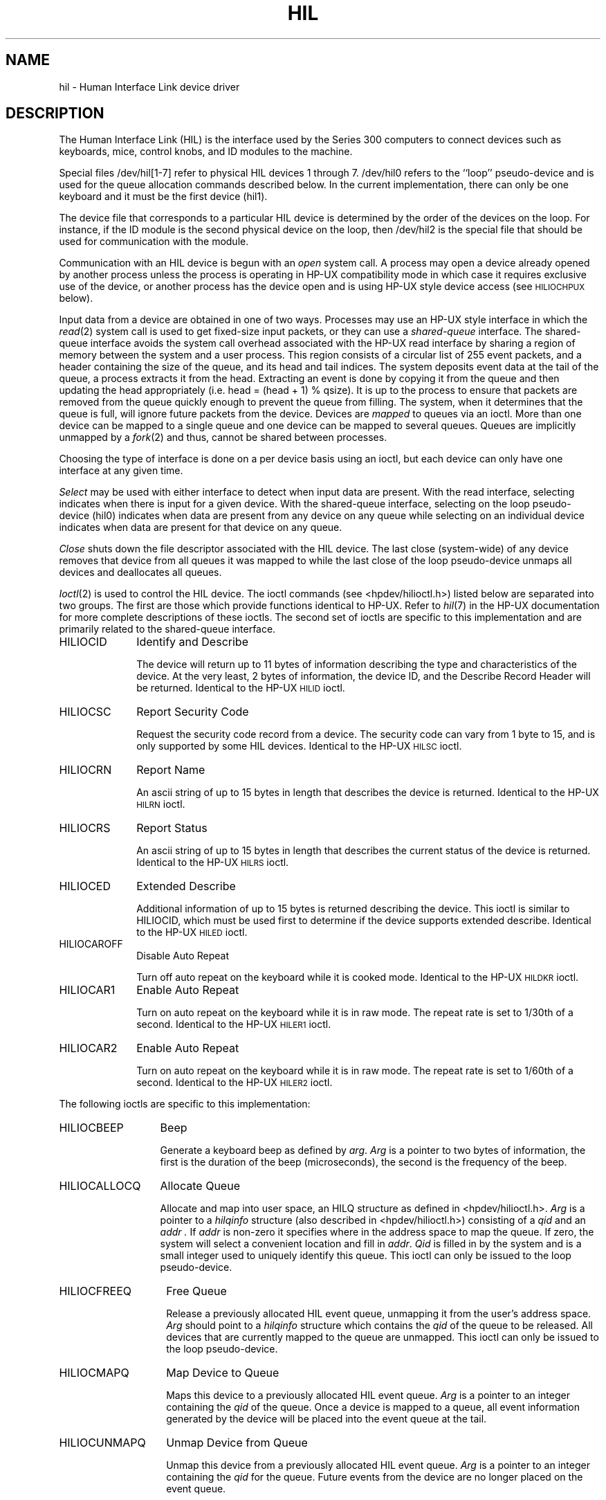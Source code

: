 .\" Copyright (c) 1990 The Regents of the University of California.
.\" All rights reserved.
.\"
.\" This code is derived from software contributed to Berkeley by
.\" the Systems Programming Group of the University of Utah Computer
.\" Science Department.
.\"
.\" Redistribution and use in source and binary forms are permitted provided
.\" that: (1) source distributions retain this entire copyright notice and
.\" comment, and (2) distributions including binaries display the following
.\" acknowledgement:  ``This product includes software developed by the
.\" University of California, Berkeley and its contributors'' in the
.\" documentation or other materials provided with the distribution and in
.\" all advertising materials mentioning features or use of this software.
.\" Neither the name of the University nor the names of its contributors may
.\" be used to endorse or promote products derived from this software without
.\" specific prior written permission.
.\" THIS SOFTWARE IS PROVIDED ``AS IS'' AND WITHOUT ANY EXPRESS OR IMPLIED
.\" WARRANTIES, INCLUDING, WITHOUT LIMITATION, THE IMPLIED WARRANTIES OF
.\" MERCHANTABILITY AND FITNESS FOR A PARTICULAR PURPOSE.
.\"
.\"	@(#)hil.4	5.1 (Berkeley) 6/29/90
.\"
.TH HIL 4 "June 29, 1990"
.UC 7
.SH NAME
hil \- Human Interface Link device driver
.SH DESCRIPTION
The Human Interface Link (HIL) is the interface used by the Series
300 computers to connect devices such as keyboards, mice, control knobs,
and ID modules to the machine. 
.PP
Special files /dev/hil[1-7] refer to physical HIL devices 1 through 7.
/dev/hil0 refers to the ``loop'' pseudo-device and is used for the queue
allocation commands described below.
In the current implementation,
there can only be one keyboard and it must be the first device (hil1).
.PP
The device file that corresponds to a particular HIL device is determined
by the order of the devices on the loop. For instance, if the ID module
is the second physical device on the loop, then /dev/hil2 is the special
file that should be used for communication with the module.
.PP
Communication with an HIL device is begun with an
.I open
system call.
A process may open a device already opened by another process unless
the process is operating in HP-UX compatibility mode
in which case it requires exclusive use of the device, or
another process has the device open and is using HP-UX style
device access (see
.SM HILIOCHPUX
below).
.PP
Input data from a device are obtained in one of two ways.
Processes may use an HP-UX style interface in which the \fIread\fP(2)
system call is used to get fixed-size input packets,
or they can use a
.I "shared-queue"
interface.
The shared-queue interface avoids the system call overhead associated with
the HP-UX read interface by sharing a region of memory between the system
and a user process.
This region consists of a circular list of 255 event packets,
and a header containing the size of the queue, and its head and tail indices.
The system deposits event data at the tail of the queue,
a process extracts it from the head.
Extracting an event is done by copying it from the queue and then updating
the head appropriately (i.e. head = (head + 1) % qsize).
It is up to the process to ensure that packets are removed from the
queue quickly enough to prevent the queue from filling.
The system, when it determines that the queue is full,
will ignore future packets from the device.
Devices are \fImapped\fP to queues via an ioctl.
More than one device can be mapped to a single queue and one device can
be mapped to several queues.
Queues are implicitly unmapped by a \fIfork\fP(2) and thus,
cannot be shared between processes.
.PP
Choosing the type of interface is done on a per device basis using
an ioctl, but each device can only have one interface at any given time.
.PP
.I Select
may be used with either interface to detect when input data are present.
With the read interface, selecting indicates when there is input for a
given device.
With the shared-queue interface, selecting on the loop pseudo-device (hil0)
indicates when data are present from any device on any queue
while selecting on an individual device indicates when data are present
for that device on any queue.
.PP
.I Close
shuts down the file descriptor associated with the HIL device.
The last close (system-wide) of any device removes that device
from all queues it was mapped to while the last close of the loop
pseudo-device unmaps all devices and deallocates all queues.
.PP
.IR Ioctl (2)
is used to control the HIL device.
The ioctl commands (see <hpdev/hilioctl.h>)
listed below are separated into two groups.
The first are those which provide functions identical to HP-UX.
Refer to \fIhil\fP(7) in the HP-UX documentation for more
complete descriptions of these ioctls.
The second set of ioctls are specific to this implementation and are
primarily related to the shared-queue interface.
.TP 10
HILIOCID
Identify and Describe
.sp
The device will return up to 11 bytes of information describing the
type and characteristics of the device.
At the very least, 2 bytes of information,
the device ID, and the Describe Record Header will be returned.
Identical to the HP-UX
.SM HILID
ioctl.
.TP
HILIOCSC
Report Security Code
.sp
Request the security code record from a device. The security code can
vary from 1 byte to 15, and is only supported by some HIL devices.
Identical to the HP-UX
.SM HILSC
ioctl.
.TP
HILIOCRN
Report Name
.sp
An ascii string of up to 15 bytes in length that describes the device
is returned.
Identical to the HP-UX
.SM HILRN
ioctl.
.TP
HILIOCRS
Report Status
.sp
An ascii string of up to 15 bytes in length that describes the current
status of the device is returned.
Identical to the HP-UX
.SM HILRS
ioctl.
.TP
HILIOCED
Extended Describe
.sp
Additional information of up to 15 bytes is returned describing the device.
This ioctl is similar to HILIOCID, which must be used first
to determine if the device supports extended describe.
Identical to the HP-UX
.SM HILED
ioctl.
.TP
HILIOCAROFF
Disable Auto Repeat
.sp
Turn off auto repeat on the keyboard while it is cooked mode.
Identical to the HP-UX
.SM HILDKR
ioctl.
.TP
HILIOCAR1
Enable Auto Repeat
.sp
Turn on auto repeat on the keyboard while it is in raw mode.
The repeat rate is set to 1/30th of a second.
Identical to the HP-UX
.SM HILER1
ioctl.
.TP
HILIOCAR2
Enable Auto Repeat
.sp
Turn on auto repeat on the keyboard while it is in raw mode.
The repeat rate is set to 1/60th of a second.
Identical to the HP-UX
.SM HILER2
ioctl.
.PP
The following ioctls are specific to this implementation:
.TP 13
HILIOCBEEP
Beep
.sp
Generate a keyboard beep as defined by
.IR arg .
.I Arg
is a pointer to two bytes of information,
the first is the duration of the beep (microseconds),
the second is the frequency of the beep.
.TP 13
HILIOCALLOCQ
Allocate Queue
.sp
Allocate and map into user space,
an HILQ structure as defined in <hpdev/hilioctl.h>.
.I Arg
is a pointer to a
.I hilqinfo
structure (also described in <hpdev/hilioctl.h>)
consisting of a
.I qid
and an
.I addr .
If
.I addr
is non-zero it specifies where in the address space to map the queue.
If zero, the system will select a convenient location and fill in
.IR addr .
.I Qid
is filled in by the system and
is a small integer used to uniquely identify this queue.
This ioctl can only be issued to the loop pseudo-device.
.TP 14
HILIOCFREEQ
Free Queue
.sp
Release a previously allocated HIL event queue,
unmapping it from the user's address space.
.I Arg
should point to a
.I hilqinfo
structure which contains the
.I qid
of the queue to be released.
All devices that are currently mapped to the queue are unmapped.
This ioctl can only be issued to the loop pseudo-device.
.TP 14
HILIOCMAPQ
Map Device to Queue
.sp
Maps this device to a previously allocated HIL event queue.
.I Arg
is a pointer to an integer containing the
.I qid
of the queue.
Once a device is mapped to a queue,
all event information generated by the device will be placed
into the event queue at the tail.
.TP 14
HILIOCUNMAPQ
Unmap Device from Queue
.sp
Unmap this device from a previously allocated HIL event queue.
.I Arg
is a pointer to an integer containing the
.I qid
for the queue.
Future events from the device are no longer placed on the event queue.
.TP 14
HILIOCHPUX
Use HP-UX Read Interface
.sp
Use HP-UX semantics for gathering data from this device.
Instead of placing input events for the device on a queue,
they are placed, in HP-UX format, into a buffer from which they
can be obtained via \fIread\fP(2).
This interface is provided for backwards compatibility.
Refer to the HP-UX documentation for a description of the event packet.
.SH ERRORS
.TP 15
[ENODEV]
no such HIL loop device.
.TP 15
[ENXIO]
HIL loop is inoperative.
.TP 15
[EBUSY]
Another HP-UX process has the device open, or another BSD process has the
device open, and is using it in HP-UX mode.
.TP 15
[EINVAL]
Invalid ioctl specification.
.TP 15
[EMFILE]
No more shared queues available.
.SH FILES
.ta \w'/dev/hil[1-7]  'u
/dev/hil0	HIL loop pseudo device.
.br
/dev/hil1	HIL keyboard device.
.br
/dev/hil[2-7]	Individual HIL loop devices.
